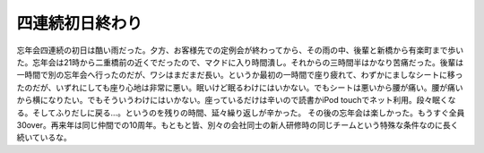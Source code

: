 ﻿四連続初日終わり
################


忘年会四連続の初日は酷い雨だった。夕方、お客様先での定例会が終わってから、その雨の中、後輩と新橋から有楽町まで歩いた。忘年会は21時から二重橋前の近くでだったので、マクドに入り時間潰し。それからの三時間半はかなり苦痛だった。後輩は一時間で別の忘年会へ行ったのだが、ワシはまだまだ長い。というか最初の一時間で座り疲れて、わずかにましなシートに移ったのだが、いずれにしても座り心地は非常に悪い。眠いけど眠るわけにはいかない。でもシートは悪いから腰が痛い。腰が痛いから横になりたい。でもそういうわけにはいかない。座っているだけは辛いので読書かiPod touchでネット利用。段々眠くなる。そしてふりだしに戻る…。というのを残りの時間、延々繰り返しが辛かった。
その後の忘年会は楽しかった。もうすぐ全員30over。再来年は同じ仲間での10周年。もともと皆、別々の会社同士の新人研修時の同じチームという特殊な条件なのに長く続いているな。



.. author:: mkouhei
.. categories:: 生活, 
.. tags::


